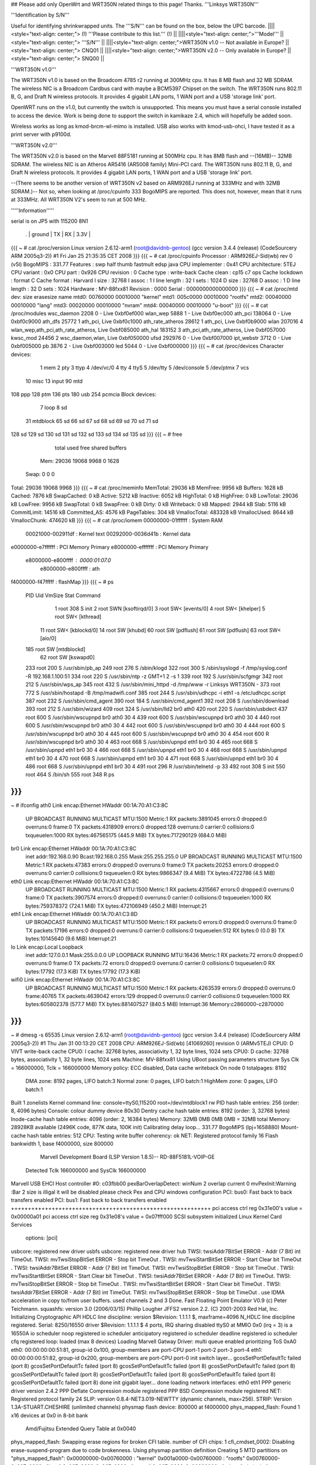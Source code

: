## Please add only OpenWrt and WRT350N related things to this page! Thanks.
'''Linksys WRT350N'''

'''Identification by S/N'''

Useful for identifying shrinkwrapped units. The '''S/N''' can be found on the box, below the UPC barcode.
||||<style="text-align: center;"> (!) '''Please contribute to this list.''' (!) ||
||||<style="text-align: center;">'''Model''' ||<style="text-align: center;"> '''S/N''' ||
||||<style="text-align: center;">WRT350N v1.0 -- Not available in Europe? ||<style="text-align: center;"> CNQ01 ||
||||<style="text-align: center;">WRT350N v2.0 -- Only available in Europe? ||<style="text-align: center;"> SNQ00 ||


'''WRT350N v1.0'''

The WRT350N v1.0 is based on the Broadcom 4785 r2 running at 300MHz cpu. It has 8 MB flash and 32 MB SDRAM. The wireless NIC is a Broadcom Cardbus card with maybe a BCM5397 Chipset on the switch.  The WRT350N runs 802.11 B, G, and Draft N wireless protocols. It provides 4 gigabit LAN ports, 1 WAN port and a USB 'storage link' port.

OpenWRT runs on the v1.0, but currently the switch is unsupported.  This means you must have a serial console installed to access the device.  Work is being done to support the switch in kamikaze 2.4, which will hopefully be added soon.  

Wireless works as long as kmod-brcm-wl-mimo is installed.  USB also works with kmod-usb-ohci, I have tested it as a print server with p9100d.

'''WRT350N v2.0'''

The WRT350N v2.0 is based on the Marvell 88F5181 running at 500MHz cpu. It has 8MB flash and --(16MB)-- 32MB SDRAM. The wireless NIC is an Atheros AR5416 (AR5008 family) Mini-PCI card. The WRT350N runs 802.11 B, G, and Draft N wireless protocols. It provides 4 gigabit LAN ports, 1 WAN port and a USB 'storage link' port.

--(There seems to be another version of WRT350N v2 based on ARM926EJ running at 333MHz and with  32MB SDRAM.)-- Not so, when looking at /proc/cpuinfo 333 BogoMIPS are reported. This does not, however, mean that it runs at 333MHz. All WRT350N V2's seem to run at 500 MHz.

'''''Information'''''

serial is on  JP5  with 115200 8N1

 . | ground | TX | RX | 3.3V |
{{{
~ # cat /proc/version
Linux version 2.6.12-arm1 (root@davidnb-gentoo) (gcc version 3.4.4 (release) (CodeSourcery ARM 2005q3-2)) #1 Fri Jan 25 21:35:35 CET 2008
}}}
{{{
~ # cat /proc/cpuinfo
Processor       : ARM926EJ-Sid(wb) rev 0 (v5l)
BogoMIPS        : 331.77
Features        : swp half thumb fastmult edsp java
CPU implementer : 0x41
CPU architecture: 5TEJ
CPU variant     : 0x0
CPU part        : 0x926
CPU revision    : 0
Cache type      : write-back
Cache clean     : cp15 c7 ops
Cache lockdown  : format C
Cache format    : Harvard
I size          : 32768
I assoc         : 1
I line length   : 32
I sets          : 1024
D size          : 32768
D assoc         : 1
D line length   : 32
D sets          : 1024
Hardware        : MV-88fxx81
Revision        : 0000
Serial          : 0000000000000000
}}}
{{{
~ # cat /proc/mtd
dev:    size   erasesize  name
mtd0: 00760000 00010000 "kernel"
mtd1: 005c0000 00010000 "rootfs"
mtd2: 00040000 00010000 "lang"
mtd3: 00020000 00010000 "nvram"
mtd4: 00040000 00010000 "u-boot"
}}}
{{{
~ # cat /proc/modules
wsc_daemon 2208 0 - Live 0xbf0ef000
wlan_wep 5888 1 - Live 0xbf0ec000
ath_pci 138064 0 - Live 0xbf0c9000
ath_dfs 25772 1 ath_pci, Live 0xbf0c1000
ath_rate_atheros 28612 1 ath_pci, Live 0xbf0b9000
wlan 207016 4 wlan_wep,ath_pci,ath_rate_atheros, Live 0xbf085000
ath_hal 183152 3 ath_pci,ath_rate_atheros, Live 0xbf057000
kwsc_mod 24456 2 wsc_daemon,wlan, Live 0xbf050000
ufsd 292976 0 - Live 0xbf007000
ipt_webstr 3712 0 - Live 0xbf005000
pb 3876 2 - Live 0xbf003000
led 5044 0 - Live 0xbf000000
}}}
{{{
~ # cat /proc/devices
Character devices:
  1 mem
  2 pty
  3 ttyp
  4 /dev/vc/0
  4 tty
  4 ttyS
  5 /dev/tty
  5 /dev/console
  5 /dev/ptmx
  7 vcs
 10 misc
 13 input
 90 mtd
108 ppp
128 ptm
136 pts
180 usb
254 pcmcia
Block devices:
  7 loop
  8 sd
 31 mtdblock
 65 sd
 66 sd
 67 sd
 68 sd
 69 sd
 70 sd
 71 sd
128 sd
129 sd
130 sd
131 sd
132 sd
133 sd
134 sd
135 sd
}}}
{{{
~ # free
              total         used         free       shared      buffers
  Mem:        29036        19068         9968            0         1628
 Swap:            0            0            0
Total:        29036        19068         9968
}}}
{{{
~ # cat /proc/meminfo
MemTotal:        29036 kB
MemFree:          9956 kB
Buffers:          1628 kB
Cached:           7876 kB
SwapCached:          0 kB
Active:           5212 kB
Inactive:         6052 kB
HighTotal:           0 kB
HighFree:            0 kB
LowTotal:        29036 kB
LowFree:          9956 kB
SwapTotal:           0 kB
SwapFree:            0 kB
Dirty:               0 kB
Writeback:           0 kB
Mapped:           2944 kB
Slab:             5116 kB
CommitLimit:     14516 kB
Committed_AS:     4576 kB
PageTables:        304 kB
VmallocTotal:   483328 kB
VmallocUsed:      8644 kB
VmallocChunk:   474620 kB
}}}
{{{
~ # cat /proc/iomem
00000000-01ffffff : System RAM
  00021000-002911df : Kernel text
  00292000-0036d41b : Kernel data
e0000000-e7ffffff : PCI Memory Primary
e8000000-efffffff : PCI Memory Primary
  e8000000-e800ffff : 0000:01:07.0
    e8000000-e800ffff : ath
f4000000-f47fffff : flashMap
}}}
{{{
~ # ps
  PID  Uid     VmSize Stat Command
    1 root        308 S   init
    2 root            SWN [ksoftirqd/0]
    3 root            SW< [events/0]
    4 root            SW< [khelper]
    5 root            SW< [kthread]
   11 root            SW< [kblockd/0]
   14 root            SW  [khubd]
   60 root            SW  [pdflush]
   61 root            SW  [pdflush]
   63 root            SW< [aio/0]
  185 root            SW  [mtdblockd]
   62 root            SW  [kswapd0]
  233 root        200 S   /usr/sbin/pb_ap
  249 root        276 S   /sbin/klogd
  322 root        300 S   /sbin/syslogd -f /tmp/syslog.conf -R 192.168.1.100:51
  334 root        220 S   /usr/sbin/ntp -z GMT+1 2 -s 1
  339 root        192 S   /usr/sbin/scfgmgr
  342 root        212 S   /usr/sbin/wps_ap
  345 root        432 S   /usr/sbin/mini_httpd -d /tmp/www -r Linksys WRT350N -
  373 root        772 S   /usr/sbin/hostapd -B /tmp/madwifi.conf
  385 root        244 S   /usr/sbin/udhcpc -i eth1 -s /etc/udhcpc.script
  387 root        232 S   /usr/sbin/cmd_agent
  390 root        184 S   /usr/sbin/cmd_agent1
  392 root        208 S   /usr/sbin/download
  393 root        212 S   /usr/sbin/wizard
  409 root        324 S   /usr/sbin/lld2 br0 ath0
  420 root        220 S   /usr/sbin/usbdect
  437 root        600 S   /usr/sbin/wscupnpd br0 ath0 30 4
  439 root        600 S   /usr/sbin/wscupnpd br0 ath0 30 4
  440 root        600 S   /usr/sbin/wscupnpd br0 ath0 30 4
  442 root        600 S   /usr/sbin/wscupnpd br0 ath0 30 4
  444 root        600 S   /usr/sbin/wscupnpd br0 ath0 30 4
  445 root        600 S   /usr/sbin/wscupnpd br0 ath0 30 4
  454 root        600 R   /usr/sbin/wscupnpd br0 ath0 30 4
  463 root        668 S   /usr/sbin/upnpd eth1 br0 30 4
  465 root        668 S   /usr/sbin/upnpd eth1 br0 30 4
  466 root        668 S   /usr/sbin/upnpd eth1 br0 30 4
  468 root        668 S   /usr/sbin/upnpd eth1 br0 30 4
  470 root        668 S   /usr/sbin/upnpd eth1 br0 30 4
  471 root        668 S   /usr/sbin/upnpd eth1 br0 30 4
  486 root        668 S   /usr/sbin/upnpd eth1 br0 30 4
  491 root        296 R   /usr/sbin/telnetd -p 33
  492 root        308 S   init
  550 root        464 S   /bin/sh
  555 root        348 R   ps
}}}
{{{
~ # ifconfig
ath0      Link encap:Ethernet  HWaddr 00:1A:70:A1:C3:8C
          UP BROADCAST RUNNING MULTICAST  MTU:1500  Metric:1
          RX packets:3891045 errors:0 dropped:0 overruns:0 frame:0
          TX packets:4318909 errors:0 dropped:128 overruns:0 carrier:0
          collisions:0 txqueuelen:1000
          RX bytes:467565175 (445.9 MiB)  TX bytes:717290129 (684.0 MiB)
br0       Link encap:Ethernet  HWaddr 00:1A:70:A1:C3:8C
          inet addr:192.168.0.90  Bcast:192.168.0.255  Mask:255.255.255.0
          UP BROADCAST RUNNING MULTICAST  MTU:1500  Metric:1
          RX packets:47383 errors:0 dropped:0 overruns:0 frame:0
          TX packets:20253 errors:0 dropped:0 overruns:0 carrier:0
          collisions:0 txqueuelen:0
          RX bytes:9866347 (9.4 MiB)  TX bytes:4722786 (4.5 MiB)
eth0      Link encap:Ethernet  HWaddr 00:1A:70:A1:C3:8C
          UP BROADCAST RUNNING MULTICAST  MTU:1500  Metric:1
          RX packets:4315667 errors:0 dropped:0 overruns:0 frame:0
          TX packets:3907574 errors:0 dropped:0 overruns:0 carrier:0
          collisions:0 txqueuelen:1000
          RX bytes:759378372 (724.1 MiB)  TX bytes:472106949 (450.2 MiB)
          Interrupt:21
eth1      Link encap:Ethernet  HWaddr 00:1A:70:A1:C3:8D
          UP BROADCAST RUNNING MULTICAST  MTU:1500  Metric:1
          RX packets:0 errors:0 dropped:0 overruns:0 frame:0
          TX packets:17196 errors:0 dropped:0 overruns:0 carrier:0
          collisions:0 txqueuelen:512
          RX bytes:0 (0.0 B)  TX bytes:10145640 (9.6 MiB)
          Interrupt:21
lo        Link encap:Local Loopback
          inet addr:127.0.0.1  Mask:255.0.0.0
          UP LOOPBACK RUNNING  MTU:16436  Metric:1
          RX packets:72 errors:0 dropped:0 overruns:0 frame:0
          TX packets:72 errors:0 dropped:0 overruns:0 carrier:0
          collisions:0 txqueuelen:0
          RX bytes:17792 (17.3 KiB)  TX bytes:17792 (17.3 KiB)
wifi0     Link encap:Ethernet  HWaddr 00:1A:70:A1:C3:8C
          UP BROADCAST RUNNING MULTICAST  MTU:1500  Metric:1
          RX packets:4263539 errors:0 dropped:0 overruns:0 frame:40765
          TX packets:4639042 errors:129 dropped:0 overruns:0 carrier:0
          collisions:0 txqueuelen:1000
          RX bytes:605802378 (577.7 MiB)  TX bytes:881407527 (840.5 MiB)
          Interrupt:36 Memory:c2860000-c2870000
}}}
{{{
~ # dmesg -s 65535
Linux version 2.6.12-arm1 (root@davidnb-gentoo) (gcc version 3.4.4 (release) (CodeSourcery ARM 2005q3-2)) #1 Thu Jan 31 00:13:20 CET 2008
CPU: ARM926EJ-Sid(wb) [41069260] revision 0 (ARMv5TEJ)
CPU0: D VIVT write-back cache
CPU0: I cache: 32768 bytes, associativity 1, 32 byte lines, 1024 sets
CPU0: D cache: 32768 bytes, associativity 1, 32 byte lines, 1024 sets
Machine: MV-88fxx81
Using UBoot passing parameters structure
Sys Clk = 166000000, Tclk = 166000000
Memory policy: ECC disabled, Data cache writeback
On node 0 totalpages: 8192
  DMA zone: 8192 pages, LIFO batch:3
  Normal zone: 0 pages, LIFO batch:1
  HighMem zone: 0 pages, LIFO batch:1
Built 1 zonelists
Kernel command line: console=ttyS0,115200 root=/dev/mtdblock1 rw
PID hash table entries: 256 (order: 8, 4096 bytes)
Console: colour dummy device 80x30
Dentry cache hash table entries: 8192 (order: 3, 32768 bytes)
Inode-cache hash table entries: 4096 (order: 2, 16384 bytes)
Memory: 32MB 0MB 0MB 0MB = 32MB total
Memory: 28928KB available (2496K code, 877K data, 100K init)
Calibrating delay loop... 331.77 BogoMIPS (lpj=1658880)
Mount-cache hash table entries: 512
CPU: Testing write buffer coherency: ok
NET: Registered protocol family 16
Flash bankwidth 1, base f4000000, size 800000
  Marvell Development Board (LSP Version 1.8.5)-- RD-88F5181L-VOIP-GE
 Detected Tclk 166000000 and SysClk 166000000
Marvell USB EHCI Host controller #0: c03fbb00
pexBarOverlapDetect: winNum 2 overlap current 0
mvPexInit:Warning :Bar 2 size is illigal
it will be disabled
please check Pex and CPU windows configuration
PCI: bus0: Fast back to back transfers enabled
PCI: bus1: Fast back to back transfers enabled
+++++++++++++++++++++++++++++++++++++++++++++++++++++++++++
pci access ctrl reg 0x31e00's value = 0x00000a01
pci access ctrl size reg 0x31e08's value = 0x07fff000
SCSI subsystem initialized
Linux Kernel Card Services
  options:  [pci]
usbcore: registered new driver usbfs
usbcore: registered new driver hub
TWSI: twsiAddr7BitSet ERROR - Addr (7 Bit) int TimeOut.
TWSI: mvTwsiStopBitSet ERROR - Stop bit TimeOut .
TWSI: mvTwsiStartBitSet ERROR - Start Clear bit TimeOut .
TWSI: twsiAddr7BitSet ERROR - Addr (7 Bit) int TimeOut.
TWSI: mvTwsiStopBitSet ERROR - Stop bit TimeOut .
TWSI: mvTwsiStartBitSet ERROR - Start Clear bit TimeOut .
TWSI: twsiAddr7BitSet ERROR - Addr (7 Bit) int TimeOut.
TWSI: mvTwsiStopBitSet ERROR - Stop bit TimeOut .
TWSI: mvTwsiStartBitSet ERROR - Start Clear bit TimeOut .
TWSI: twsiAddr7BitSet ERROR - Addr (7 Bit) int TimeOut.
TWSI: mvTwsiStopBitSet ERROR - Stop bit TimeOut .
use IDMA acceleration in copy to/from user buffers. used channels 2 and 3
Done.
Fast Floating Point Emulator V0.9 (c) Peter Teichmann.
squashfs: version 3.0 (2006/03/15) Phillip Lougher
JFFS2 version 2.2. (C) 2001-2003 Red Hat, Inc.
Initializing Cryptographic API
HDLC line discipline: version $Revision: 1.1.1.1 $, maxframe=4096
N_HDLC line discipline registered.
Serial: 8250/16550 driver $Revision: 1.1.1.1 $ 4 ports, IRQ sharing disabled
ttyS0 at MMIO 0x0 (irq = 3) is a 16550A
io scheduler noop registered
io scheduler anticipatory registered
io scheduler deadline registered
io scheduler cfq registered
loop: loaded (max 8 devices)
Loading Marvell Gatway Driver:
multi queue enabled
prioritizing ToS 0xA0
eth0: 00:00:00:00:51:81, group-id 0x100, group-members are port-CPU port-1 port-2 port-3 port-4
eth1: 00:00:00:00:51:82, group-id 0x200, group-members are port-CPU port-0
init switch layer... gcosSetPortDefaultTc failed (port 8)
gcosSetPortDefaultTc failed (port 8)
gcosSetPortDefaultTc failed (port 8)
gcosSetPortDefaultTc failed (port 8)
gcosSetPortDefaultTc failed (port 8)
gcosSetPortDefaultTc failed (port 8)
gcosSetPortDefaultTc failed (port 8)
gcosSetPortDefaultTc failed (port 8)
done
init gigabit layer... done
loading network interfaces: eth0 eth1
PPP generic driver version 2.4.2
PPP Deflate Compression module registered
PPP BSD Compression module registered
NET: Registered protocol family 24
SLIP: version 0.8.4-NET3.019-NEWTTY (dynamic channels, max=256).
STRIP: Version 1.3A-STUART.CHESHIRE (unlimited channels)
physmap flash device: 800000 at f4000000
phys_mapped_flash: Found 1 x16 devices at 0x0 in 8-bit bank
 Amd/Fujitsu Extended Query Table at 0x0040
phys_mapped_flash: Swapping erase regions for broken CFI table.
number of CFI chips: 1
cfi_cmdset_0002: Disabling erase-suspend-program due to code brokenness.
Using physmap partition definition
Creating 5 MTD partitions on "phys_mapped_flash":
0x00000000-0x00760000 : "kernel"
0x001a0000-0x00760000 : "rootfs"
0x00760000-0x007a0000 : "lang"
0x007a0000-0x007c0000 : "nvram"
0x007c0000-0x00800000 : "u-boot"
ehci_platform ehci_platform.4523: EHCI Host Controller
ehci_platform ehci_platform.4523: new USB bus registered, assigned bus number 1
ehci_platform ehci_platform.4523: irq 17, io mem 0x00000000
ehci_platform ehci_platform.4523: park 0
ehci_platform ehci_platform.4523: USB 0.0 initialized, EHCI 1.00, driver 10 Dec 2004
hub 1-0:1.0: USB hub found
hub 1-0:1.0: 1 port detected
ohci_hcd: 2004 Nov 08 USB 1.1 'Open' Host Controller (OHCI) Driver (PCI)
USB Universal Host Controller Interface driver v2.2
Initializing USB Mass Storage driver...
usbcore: registered new driver usb-storage
USB Mass Storage support registered.
mice: PS/2 mouse device common for all mice
u32 classifier
    OLD policer on
NET: Registered protocol family 2
IP: routing cache hash table of 512 buckets, 4Kbytes
/proc/eth1_tm created
TCP established hash table entries: 2048 (order: 2, 16384 bytes)
TCP bind hash table entries: 2048 (order: 1, 8192 bytes)
TCP: Hash tables configured (established 2048 bind 2048)
ip_conntrack version 2.1 (256 buckets, 2048 max) - 268 bytes per conntrack
ip_conntrack_rtsp v0.6.21 loading
ip_nat_rtsp v0.6.21 loading
ip_tables: (C) 2000-2002 Netfilter core team
netfilter PSD loaded - (c) astaro AG
ipt_random match loaded
ip_conntrack_pptp version 3.0 loaded
ip_nat_pptp version 3.0 loaded
NET: Registered protocol family 1
NET: Registered protocol family 17
802.1Q VLAN Support v1.8 Ben Greear <greearb@candelatech.com>
All bugs added by David S. Miller <davem@redhat.com>
VFS: Mounted root (squashfs filesystem) readonly.
Freeing init memory: 100K
ipt_webstr: module license 'unspecified' taints kernel.
ufsd: driver loaded
UFSD version 5.28 (Nov  8 2006, 21:54:59)
NTFS read/write support included
ufsd: address 0xbf030538
mv_gateway: starting eth0
mv_gateway: starting eth1
device eth0 entered promiscuous mode
br0: port 1(eth0) entering learning state
br0: topology change detected, propagating
br0: port 1(eth0) entering forwarding state
lock init
create wsc_cfb entry
create wsc_cfb entry
create wsc_iechange entry
create wsc_userset entry
ath_hal: 0.9.14.25 (AR5416, DEBUG)
wlan: 0.8.4.2 (Atheros/multi-bss)
ath_rate_atheros: Version 2.0.1
Copyright (c) 2001-2004 Atheros Communications, Inc, All Rights Reserved
ath_dfs: Version 2.0.0
Copyright (c) 2005-2006 Atheros Communications, Inc. All Rights Reserved
ath_pci: 0.9.4.5 (Atheros/multi-bss)
Chan  Freq  RegPwr  HT   CTL CTL_U CTL_L DFS
   1  2412n     20  HT20  1    0    1     N
   1  2412n     20  HT40  1    0    1     N
   2  2417n     20  HT40  1    0    1     N
   3  2422n     20  HT40  1    1    1     N
   4  2427n     20  HT40  1    1    1     N
   5  2432n     20  HT40  1    1    1     N
   6  2437n     20  HT40  1    1    1     N
   7  2442n     20  HT40  1    1    1     N
   8  2447n     20  HT40  1    1    1     N
   9  2452n     20  HT40  1    1    1     N
  10  2457n     20  HT40  1    1    1     N
  11  2462n     20  HT40  1    1    1     N
  12  2467n     20  HT40  1    1    0     N
  13  2472n     20  HT40  1    1    0     N
register_simple_config_callback called
wifi0: 11ng rates: 1Mbps 2Mbps 5.5Mbps 11Mbps 6Mbps 9Mbps 12Mbps 18Mbps 24Mbps 36Mbps 48Mbps 54Mbps
wifi0: 11ng MCS:  0,1,2,3,4,5,6,7,8,9,10,11,12,13,14,15
wifi0: mac 13.2 phy 8.1 radio 13.0
wifi0: Use hw queue 1 for WME_AC_BE traffic
wifi0: Use hw queue 0 for WME_AC_BK traffic
wifi0: Use hw queue 2 for WME_AC_VI traffic
wifi0: Use hw queue 3 for WME_AC_VO traffic
wifi0: Use hw queue 8 for CAB traffic
wifi0: Use hw queue 9 for beacons
wifi0: Atheros 5416 PCI: mem=0xe8000000, irq=36 hw_base=0xc2860000
ar5416SetPowerPerRateTable() syn 2412 ctl 2412 ext 2412 is40 0
  6mb OFDM  13.0 dBm |  9mb OFDM  13.0 dBm | 12mb OFDM  13.0 dBm | 18mb OFDM  13.0 dBm
 24mb OFDM  13.0 dBm | 36mb OFDM  13.0 dBm | 48mb OFDM  13.0 dBm | 54mb OFDM  13.0 dBm
 1L   CCK   13.0 dBm | 2L   CCK   13.0 dBm | 2S   CCK   13.0 dBm | 5.5L CCK   13.0 dBm
 5.5S CCK   13.0 dBm | 11L  CCK   13.0 dBm | 11S  CCK   13.0 dBm | XR         13.0 dBm
 HT20mcs 0  13.0 dBm | HT20mcs 1  13.0 dBm | HT20mcs 2  13.0 dBm | HT20mcs 3  13.0 dBm
 HT20mcs 4  13.0 dBm | HT20mcs 5  13.0 dBm | HT20mcs 6  12.0 dBm | HT20mcs 7   6.0 dBm
 HT40mcs 0   0.0 dBm | HT40mcs 1   0.0 dBm | HT40mcs 2   0.0 dBm | HT40mcs 3   0.0 dBm
 HT40mcs 4   0.0 dBm | HT40mcs 5   0.0 dBm | HT40mcs 6   0.0 dBm | HT40mcs 7   0.0 dBm
 Dup CCK     0.0 dBm | Dup OFDM    0.0 dBm | Ext CCK     0.0 dBm | Ext OFDM    0.0 dBm
2xAntennaReduction: 0, 2xMaxRegulatory: 40, 2xPowerLimit: 60
2xMaxPowerLevel: 26 (HT20)
TPC Enabled 1 1 0
ar5416SetPowerPerRateTable() syn 2412 ctl 2412 ext 2412 is40 0
  6mb OFDM  13.0 dBm |  9mb OFDM  13.0 dBm | 12mb OFDM  13.0 dBm | 18mb OFDM  13.0 dBm
 24mb OFDM  13.0 dBm | 36mb OFDM  13.0 dBm | 48mb OFDM  13.0 dBm | 54mb OFDM  13.0 dBm
 1L   CCK   13.0 dBm | 2L   CCK   13.0 dBm | 2S   CCK   13.0 dBm | 5.5L CCK   13.0 dBm
 5.5S CCK   13.0 dBm | 11L  CCK   13.0 dBm | 11S  CCK   13.0 dBm | XR         13.0 dBm
 HT20mcs 0  13.0 dBm | HT20mcs 1  13.0 dBm | HT20mcs 2  13.0 dBm | HT20mcs 3  13.0 dBm
 HT20mcs 4  13.0 dBm | HT20mcs 5  13.0 dBm | HT20mcs 6  12.0 dBm | HT20mcs 7   6.0 dBm
 HT40mcs 0   0.0 dBm | HT40mcs 1   0.0 dBm | HT40mcs 2   0.0 dBm | HT40mcs 3   0.0 dBm
 HT40mcs 4   0.0 dBm | HT40mcs 5   0.0 dBm | HT40mcs 6   0.0 dBm | HT40mcs 7   0.0 dBm
 Dup CCK     0.0 dBm | Dup OFDM    0.0 dBm | Ext CCK     0.0 dBm | Ext OFDM    0.0 dBm
2xAntennaReduction: 0, 2xMaxRegulatory: 40, 2xPowerLimit: 60
2xMaxPowerLevel: 26 (LEG)
device ath0 entered promiscuous mode
lock_write_proc: count = 260 sizeof(wsc_cfb)=260
 wsc_enable=1
 wsc_context=1
 wsc_version=0x10
 wsc_devcfstat=0
 wsc_admin.role=0
 wsc_admin.pwdMode=1
 wsc_admin.wsc_pin=00000000
 wsc_admin.seesionTimeout=120
 wsc_admin.retransmitTimeout=15
 wsc_admin.retryLimit=300
 wsc_admin.messageTimeout=0
 wsc_admin.configured=0
 wsc_admin.pbcIsRunning=0
 wsc_admin.selectedReg=0
 wsc_admin.selectedRegTime=0
 wsc_admin.selectRegConfigMethod=0
 wsc_admin.selectRegDevPwdId=0
 wsc_admin.selfPbcPressed=0
 wsc_admin.selfPbcPressedTime=0
 wsc_mac=00:1a:70:a1:c3:8c
 wsc_manfa=LINKSYS
 wsc_ssid=WirelessDANwepCrackTest
 wsc_modelname=WRT350Nv2
 wsc_modelnumber=WSC0001
 wsc_serialnumber=0001000004E044
 wsc_devicename=LINKSYS-WRT350Nv2
 wsc_encrytype=2
lock_write_proc: count = 28 sizeof(wsc_cfb)=28
 role=0
 pwdMode=0
 wsc_context=1
 wsc_iechanged=0
 configured=0
 selectedReg=0
 selectRegConfigMethod=0x00
 selectRegDevPwdId=0x00
 wsc_admin.wsc_pin=00000000
 wsc_daemon_init
create wsc_pushbutton entry
ar5416SetPowerPerRateTable() syn 2412 ctl 2412 ext 2412 is40 0
  6mb OFDM  13.0 dBm |  9mb OFDM  13.0 dBm | 12mb OFDM  13.0 dBm | 18mb OFDM  13.0 dBm
 24mb OFDM  13.0 dBm | 36mb OFDM  13.0 dBm | 48mb OFDM  13.0 dBm | 54mb OFDM  13.0 dBm
 1L   CCK   13.0 dBm | 2L   CCK   13.0 dBm | 2S   CCK   13.0 dBm | 5.5L CCK   13.0 dBm
 5.5S CCK   13.0 dBm | 11L  CCK   13.0 dBm | 11S  CCK   13.0 dBm | XR         13.0 dBm
 HT20mcs 0  13.0 dBm | HT20mcs 1  13.0 dBm | HT20mcs 2  13.0 dBm | HT20mcs 3  13.0 dBm
 HT20mcs 4  13.0 dBm | HT20mcs 5  13.0 dBm | HT20mcs 6  12.0 dBm | HT20mcs 7   6.0 dBm
 HT40mcs 0   0.0 dBm | HT40mcs 1   0.0 dBm | HT40mcs 2   0.0 dBm | HT40mcs 3   0.0 dBm
 HT40mcs 4   0.0 dBm | HT40mcs 5   0.0 dBm | HT40mcs 6   0.0 dBm | HT40mcs 7   0.0 dBm
 Dup CCK     0.0 dBm | Dup OFDM    0.0 dBm | Ext CCK     0.0 dBm | Ext OFDM    0.0 dBm
2xAntennaReduction: 0, 2xMaxRegulatory: 40, 2xPowerLimit: 60
2xMaxPowerLevel: 26 (HT20)
TPC Enabled 1 1 0
Force rf_pwd_icsyndiv to 1 on 2412 (1 2)
ath_newstate: Resetting VAP dfswait_run
ath_newstate: Resetting VAP dfswait_run
Force rf_pwd_icsyndiv to 2 on 2427 (1 2)
ar5416SetPowerPerRateTable() syn 2427 ctl 2427 ext 2427 is40 0
  6mb OFDM  13.0 dBm |  9mb OFDM  13.0 dBm | 12mb OFDM  13.0 dBm | 18mb OFDM  13.0 dBm
 24mb OFDM  13.0 dBm | 36mb OFDM  13.0 dBm | 48mb OFDM  13.0 dBm | 54mb OFDM  13.0 dBm
 1L   CCK   13.0 dBm | 2L   CCK   13.0 dBm | 2S   CCK   13.0 dBm | 5.5L CCK   13.0 dBm
 5.5S CCK   13.0 dBm | 11L  CCK   13.0 dBm | 11S  CCK   13.0 dBm | XR         13.0 dBm
 HT20mcs 0  13.0 dBm | HT20mcs 1  13.0 dBm | HT20mcs 2  13.0 dBm | HT20mcs 3  13.0 dBm
 HT20mcs 4  13.0 dBm | HT20mcs 5  13.0 dBm | HT20mcs 6  12.0 dBm | HT20mcs 7   6.0 dBm
 HT40mcs 0   0.0 dBm | HT40mcs 1   0.0 dBm | HT40mcs 2   0.0 dBm | HT40mcs 3   0.0 dBm
 HT40mcs 4   0.0 dBm | HT40mcs 5   0.0 dBm | HT40mcs 6   0.0 dBm | HT40mcs 7   0.0 dBm
 Dup CCK     0.0 dBm | Dup OFDM    0.0 dBm | Ext CCK     0.0 dBm | Ext OFDM    0.0 dBm
2xAntennaReduction: 0, 2xMaxRegulatory: 40, 2xPowerLimit: 60
2xMaxPowerLevel: 26 (HT20)
ath_chan_set: Changing to channel 2427, Flags 30080, PF 0
 make a wpa2 ie :
30      <1>1c   <1>01   <1>00   <1>00   <1>0f   <1>ac   <1>02   <1>02   <1>00   <1>00   <1>0f   <1>ac   <1>04   <1>00   <1>0f
ac      <1>02   <1>02   <1>00   <1>00   <1>0f   <1>ac   <1>01   <1>00   <1>0f   <1>ac   <1>02   <1>00   <1>00   <1>make a wpa ie :
dd      <1>1e   <1>00   <1>50   <1>f2   <1>01   <1>01   <1>00   <1>00   <1>50   <1>f2   <1>02   <1>02   <1>00   <1>00   <1>50
f2      <1>04   <1>00   <1>50   <1>f2   <1>02   <1>02   <1>00   <1>00   <1>50   <1>f2   <1>01   <1>00   <1>50   <1>f2   <1>02   <6>br0: port 2(ath0) entering learning state
br0: topology change detected, propagating
br0: port 2(ath0) entering forwarding state
download uses obsolete (PF_INET,SOCK_PACKET)
}}}
----
 . CategoryModel
